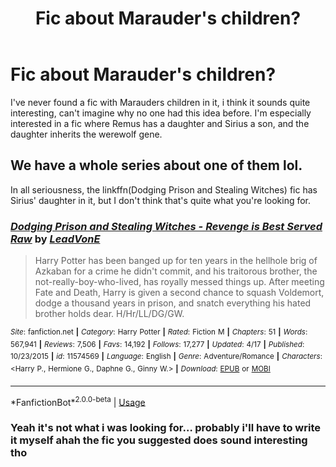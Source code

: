 #+TITLE: Fic about Marauder's children?

* Fic about Marauder's children?
:PROPERTIES:
:Author: IreneC29
:Score: 2
:DateUnix: 1561585693.0
:DateShort: 2019-Jun-27
:FlairText: Request
:END:
I've never found a fic with Marauders children in it, i think it sounds quite interesting, can't imagine why no one had this idea before. I'm especially interested in a fic where Remus has a daughter and Sirius a son, and the daughter inherits the werewolf gene.


** We have a whole series about one of them lol.

In all seriousness, the linkffn(Dodging Prison and Stealing Witches) fic has Sirius' daughter in it, but I don't think that's quite what you're looking for.
:PROPERTIES:
:Author: YOB1997
:Score: 2
:DateUnix: 1561586603.0
:DateShort: 2019-Jun-27
:END:

*** [[https://www.fanfiction.net/s/11574569/1/][*/Dodging Prison and Stealing Witches - Revenge is Best Served Raw/*]] by [[https://www.fanfiction.net/u/6791440/LeadVonE][/LeadVonE/]]

#+begin_quote
  Harry Potter has been banged up for ten years in the hellhole brig of Azkaban for a crime he didn't commit, and his traitorous brother, the not-really-boy-who-lived, has royally messed things up. After meeting Fate and Death, Harry is given a second chance to squash Voldemort, dodge a thousand years in prison, and snatch everything his hated brother holds dear. H/Hr/LL/DG/GW.
#+end_quote

^{/Site/:} ^{fanfiction.net} ^{*|*} ^{/Category/:} ^{Harry} ^{Potter} ^{*|*} ^{/Rated/:} ^{Fiction} ^{M} ^{*|*} ^{/Chapters/:} ^{51} ^{*|*} ^{/Words/:} ^{567,941} ^{*|*} ^{/Reviews/:} ^{7,506} ^{*|*} ^{/Favs/:} ^{14,192} ^{*|*} ^{/Follows/:} ^{17,277} ^{*|*} ^{/Updated/:} ^{4/17} ^{*|*} ^{/Published/:} ^{10/23/2015} ^{*|*} ^{/id/:} ^{11574569} ^{*|*} ^{/Language/:} ^{English} ^{*|*} ^{/Genre/:} ^{Adventure/Romance} ^{*|*} ^{/Characters/:} ^{<Harry} ^{P.,} ^{Hermione} ^{G.,} ^{Daphne} ^{G.,} ^{Ginny} ^{W.>} ^{*|*} ^{/Download/:} ^{[[http://www.ff2ebook.com/old/ffn-bot/index.php?id=11574569&source=ff&filetype=epub][EPUB]]} ^{or} ^{[[http://www.ff2ebook.com/old/ffn-bot/index.php?id=11574569&source=ff&filetype=mobi][MOBI]]}

--------------

*FanfictionBot*^{2.0.0-beta} | [[https://github.com/tusing/reddit-ffn-bot/wiki/Usage][Usage]]
:PROPERTIES:
:Author: FanfictionBot
:Score: 1
:DateUnix: 1561586609.0
:DateShort: 2019-Jun-27
:END:


*** Yeah it's not what i was looking for... probably i'll have to write it myself ahah the fic you suggested does sound interesting tho
:PROPERTIES:
:Author: IreneC29
:Score: 1
:DateUnix: 1561587038.0
:DateShort: 2019-Jun-27
:END:
